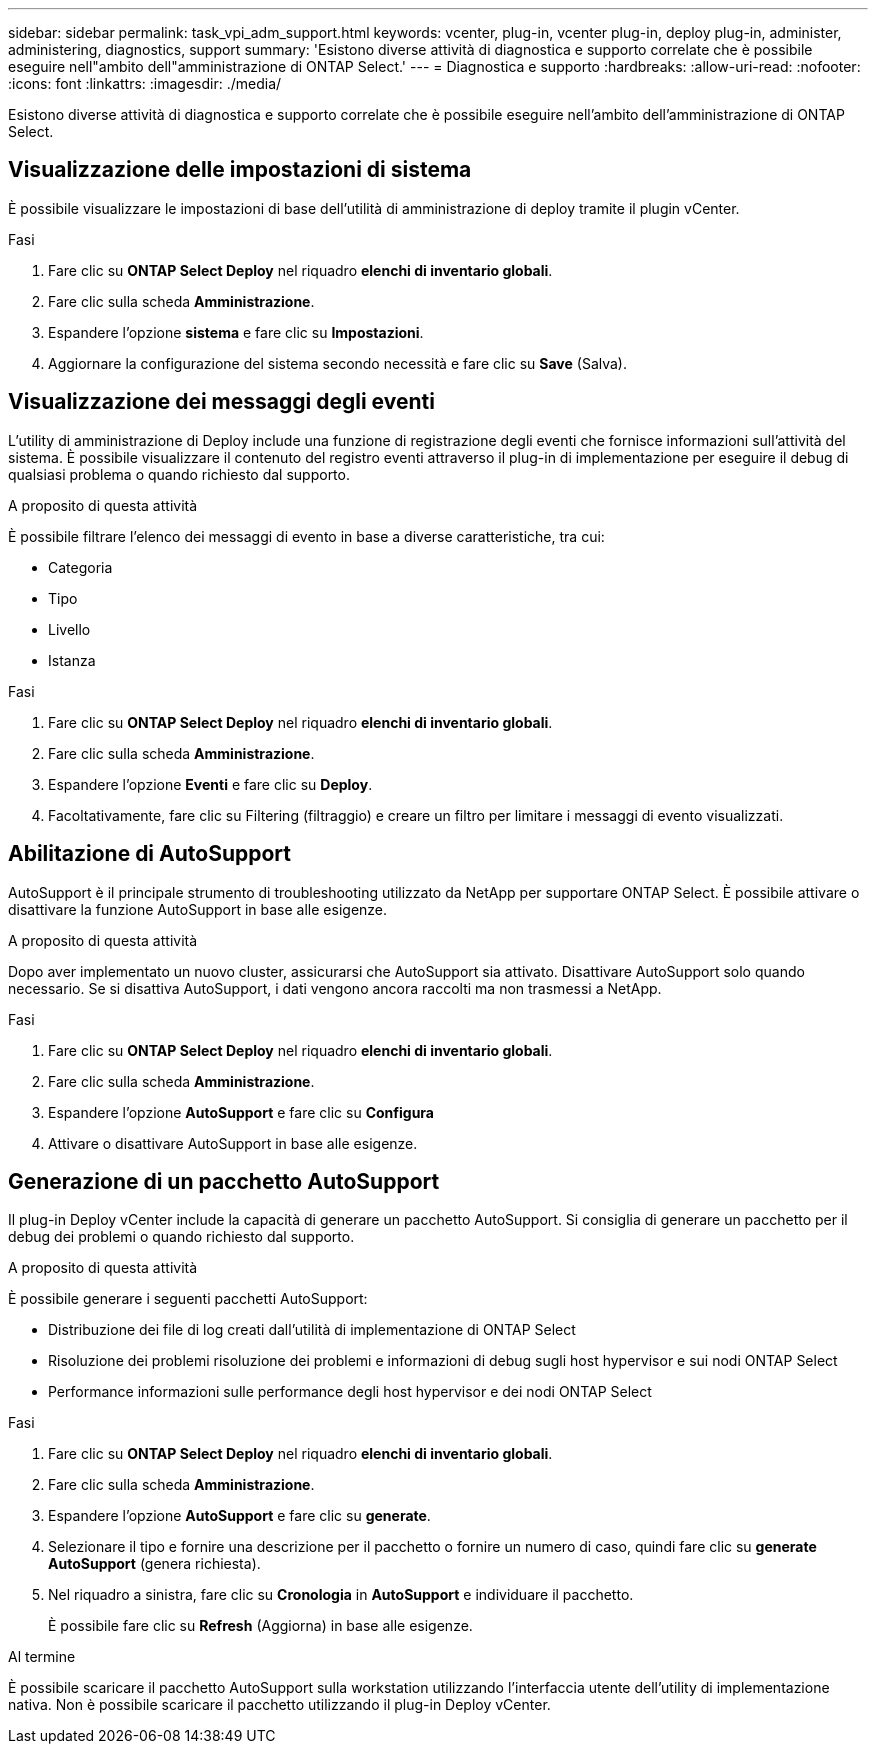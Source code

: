---
sidebar: sidebar 
permalink: task_vpi_adm_support.html 
keywords: vcenter, plug-in, vcenter plug-in, deploy plug-in, administer, administering, diagnostics, support 
summary: 'Esistono diverse attività di diagnostica e supporto correlate che è possibile eseguire nell"ambito dell"amministrazione di ONTAP Select.' 
---
= Diagnostica e supporto
:hardbreaks:
:allow-uri-read: 
:nofooter: 
:icons: font
:linkattrs: 
:imagesdir: ./media/


[role="lead"]
Esistono diverse attività di diagnostica e supporto correlate che è possibile eseguire nell'ambito dell'amministrazione di ONTAP Select.



== Visualizzazione delle impostazioni di sistema

È possibile visualizzare le impostazioni di base dell'utilità di amministrazione di deploy tramite il plugin vCenter.

.Fasi
. Fare clic su *ONTAP Select Deploy* nel riquadro *elenchi di inventario globali*.
. Fare clic sulla scheda *Amministrazione*.
. Espandere l'opzione *sistema* e fare clic su *Impostazioni*.
. Aggiornare la configurazione del sistema secondo necessità e fare clic su *Save* (Salva).




== Visualizzazione dei messaggi degli eventi

L'utility di amministrazione di Deploy include una funzione di registrazione degli eventi che fornisce informazioni sull'attività del sistema. È possibile visualizzare il contenuto del registro eventi attraverso il plug-in di implementazione per eseguire il debug di qualsiasi problema o quando richiesto dal supporto.

.A proposito di questa attività
È possibile filtrare l'elenco dei messaggi di evento in base a diverse caratteristiche, tra cui:

* Categoria
* Tipo
* Livello
* Istanza


.Fasi
. Fare clic su *ONTAP Select Deploy* nel riquadro *elenchi di inventario globali*.
. Fare clic sulla scheda *Amministrazione*.
. Espandere l'opzione *Eventi* e fare clic su *Deploy*.
. Facoltativamente, fare clic su Filtering (filtraggio) e creare un filtro per limitare i messaggi di evento visualizzati.




== Abilitazione di AutoSupport

AutoSupport è il principale strumento di troubleshooting utilizzato da NetApp per supportare ONTAP Select. È possibile attivare o disattivare la funzione AutoSupport in base alle esigenze.

.A proposito di questa attività
Dopo aver implementato un nuovo cluster, assicurarsi che AutoSupport sia attivato. Disattivare AutoSupport solo quando necessario. Se si disattiva AutoSupport, i dati vengono ancora raccolti ma non trasmessi a NetApp.

.Fasi
. Fare clic su *ONTAP Select Deploy* nel riquadro *elenchi di inventario globali*.
. Fare clic sulla scheda *Amministrazione*.
. Espandere l'opzione *AutoSupport* e fare clic su *Configura*
. Attivare o disattivare AutoSupport in base alle esigenze.




== Generazione di un pacchetto AutoSupport

Il plug-in Deploy vCenter include la capacità di generare un pacchetto AutoSupport. Si consiglia di generare un pacchetto per il debug dei problemi o quando richiesto dal supporto.

.A proposito di questa attività
È possibile generare i seguenti pacchetti AutoSupport:

* Distribuzione dei file di log creati dall'utilità di implementazione di ONTAP Select
* Risoluzione dei problemi risoluzione dei problemi e informazioni di debug sugli host hypervisor e sui nodi ONTAP Select
* Performance informazioni sulle performance degli host hypervisor e dei nodi ONTAP Select


.Fasi
. Fare clic su *ONTAP Select Deploy* nel riquadro *elenchi di inventario globali*.
. Fare clic sulla scheda *Amministrazione*.
. Espandere l'opzione *AutoSupport* e fare clic su *generate*.
. Selezionare il tipo e fornire una descrizione per il pacchetto o fornire un numero di caso, quindi fare clic su *generate AutoSupport* (genera richiesta).
. Nel riquadro a sinistra, fare clic su *Cronologia* in *AutoSupport* e individuare il pacchetto.
+
È possibile fare clic su *Refresh* (Aggiorna) in base alle esigenze.



.Al termine
È possibile scaricare il pacchetto AutoSupport sulla workstation utilizzando l'interfaccia utente dell'utility di implementazione nativa. Non è possibile scaricare il pacchetto utilizzando il plug-in Deploy vCenter.
